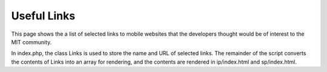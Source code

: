 ============
Useful Links
============

This page shows the a list of selected links to mobile websites that
the developers thought would be of interest to the MIT community.

In index.php, the class Links is used to store the name and URL of
selected links. The remainder of the script converts the contents of
Links into an array for rendering, and the contents are rendered in
ip/index.html and sp/index.html.
